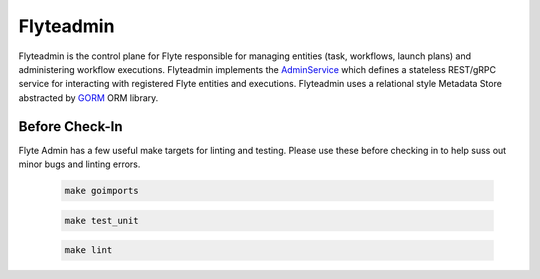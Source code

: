 Flyteadmin
=============

Flyteadmin is the control plane for Flyte responsible for managing entities (task, workflows, launch plans) and
administering workflow executions. Flyteadmin implements the
`AdminService <https://github.com/lyft/flyteidl/blob/master/protos/flyteidl/service/admin.proto>`_ which
defines a stateless REST/gRPC service for interacting with registered Flyte entities and executions.
Flyteadmin uses a relational style Metadata Store abstracted by `GORM <http://gorm.io/>`_ ORM library.

Before Check-In
~~~~~~~~~~~~~~~

Flyte Admin has a few useful make targets for linting and testing. Please use these before checking in to help suss out
minor bugs and linting errors.

  .. code-block:: console

    make goimports

  .. code-block:: console

    make test_unit

  .. code-block:: console

    make lint
